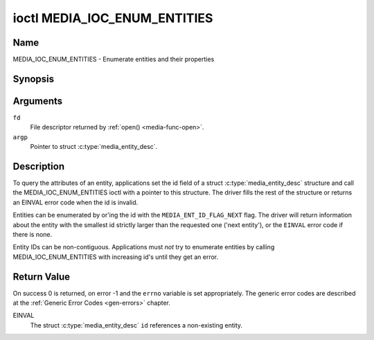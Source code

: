 .. -*- coding: utf-8; mode: rst -*-

.. _media_ioc_enum_entities:

*****************************
ioctl MEDIA_IOC_ENUM_ENTITIES
*****************************

Name
====

MEDIA_IOC_ENUM_ENTITIES - Enumerate entities and their properties


Synopsis
========

.. c:function:: int ioctl( int fd, MEDIA_IOC_ENUM_ENTITIES, struct media_entity_desc *argp )
    :name: MEDIA_IOC_ENUM_ENTITIES


Arguments
=========

``fd``
    File descriptor returned by :ref:`open() <media-func-open>`.

``argp``
    Pointer to struct :c:type:`media_entity_desc`.


Description
===========

To query the attributes of an entity, applications set the id field of a
struct :c:type:`media_entity_desc` structure and
call the MEDIA_IOC_ENUM_ENTITIES ioctl with a pointer to this
structure. The driver fills the rest of the structure or returns an
EINVAL error code when the id is invalid.

.. _media-ent-id-flag-next:

Entities can be enumerated by or'ing the id with the
``MEDIA_ENT_ID_FLAG_NEXT`` flag. The driver will return information
about the entity with the smallest id strictly larger than the requested
one ('next entity'), or the ``EINVAL`` error code if there is none.

Entity IDs can be non-contiguous. Applications must *not* try to
enumerate entities by calling MEDIA_IOC_ENUM_ENTITIES with increasing
id's until they get an error.


.. c:type:: media_entity_desc

.. tabularcolumns:: |p{1.5cm}|p{1.7cm}|p{1.6cm}|p{1.5cm}|p{11.2cm}|

.. flat-table:: struct media_entity_desc
    :header-rows:  0
    :stub-columns: 0
    :widths: 1 1 1 1 8

    *  -  __u32
       -  ``id``
       -
       -
       -  Entity ID, set by the application. When the ID is or'ed with
	  ``MEDIA_ENT_ID_FLAG_NEXT``, the driver clears the flag and returns
	  the first entity with a larger ID. Do not expect that the ID will
	  always be the same for each instance of the device. In other words,
	  do not hardcode entity IDs in an application.

    *  -  char
       -  ``name``\ [32]
       -
       -
       -  Entity name as an UTF-8 NULL-terminated string. This name must be unique
          within the media topology.

    *  -  __u32
       -  ``type``
       -
       -
       -  Entity type, see :ref:`media-entity-functions` for details.

    *  -  __u32
       -  ``revision``
       -
       -
       -  Entity revision. Always zero (obsolete)

    *  -  __u32
       -  ``flags``
       -
       -
       -  Entity flags, see :ref:`media-entity-flag` for details.

    *  -  __u32
       -  ``group_id``
       -
       -
       -  Entity group ID. Always zero (obsolete)

    *  -  __u16
       -  ``pads``
       -
       -
       -  Number of pads

    *  -  __u16
       -  ``links``
       -
       -
       -  Total number of outbound links. Inbound links are not counted in
	  this field.

    *  -  __u32
       -  ``reserved[4]``
       -
       -
       -  Reserved for future extensions. Drivers and applications must set
          the array to zero.

    *  -  union

    *  -
       -  struct
       -  ``dev``
       -
       -  Valid for (sub-)devices that create a single device node.

    *  -
       -
       -  __u32
       -  ``major``
       -  Device node major number.

    *  -
       -
       -  __u32
       -  ``minor``
       -  Device node minor number.

    *  -
       -  __u8
       -  ``raw``\ [184]
       -
       -


Return Value
============

On success 0 is returned, on error -1 and the ``errno`` variable is set
appropriately. The generic error codes are described at the
:ref:`Generic Error Codes <gen-errors>` chapter.

EINVAL
    The struct :c:type:`media_entity_desc` ``id``
    references a non-existing entity.

